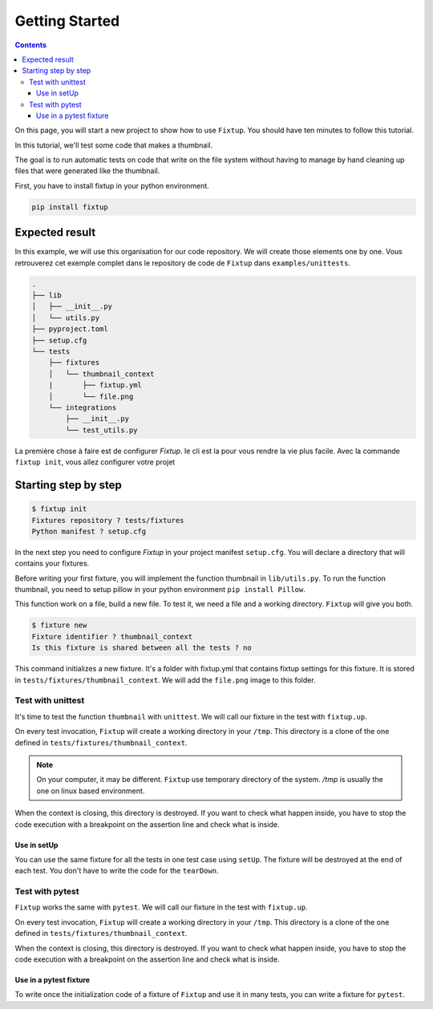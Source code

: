 Getting Started
###############

.. contents::
    :backlinks: top

On this page, you will start a new project to show how to use ``Fixtup``.
You should have ten minutes to follow this tutorial.

In this tutorial, we'll test some code that makes a thumbnail.

The goal is to run automatic tests on code that write
on the file system without having to manage by hand
cleaning up files that were generated like the thumbnail.

First, you have to install fixtup in your python environment.

.. code-block:: bash

    pip install fixtup

Expected result
***************

In this example, we will use this organisation for our code repository. We will create those elements
one by one. Vous retrouverez cet exemple complet dans le repository de code de ``Fixtup`` dans
``examples/unittests``.

.. code-block:: text

    .
    ├── lib
    │   ├── __init__.py
    │   └── utils.py
    ├── pyproject.toml
    ├── setup.cfg
    └── tests
        ├── fixtures
        │   └── thumbnail_context
        |       ├── fixtup.yml
        │       └── file.png
        └── integrations
            ├── __init__.py
            └── test_utils.py


La première chose à faire est de configurer `Fixtup`. le cli est la pour vous rendre la vie plus facile.
Avec la commande ``fixtup init``, vous allez configurer votre projet

Starting step by step
*********************

.. code-block:: bash

    $ fixtup init
    Fixtures repository ? tests/fixtures
    Python manifest ? setup.cfg

In the next step you need to configure `Fixtup` in your project manifest
``setup.cfg``. You will declare a directory that will contains your fixtures.

.. code-block:: ini
    :caption: ./setup.cfg

    [fixtup]
    fixtures=tests/fixtures
    plugins=
        fixtup.plugins.docker
        fixtup.plugins.dotenv

Before writing your first fixture, you will implement the function thumbnail in ``lib/utils.py``.
To run the function thumbnail, you need to setup pillow in your python environment ``pip install Pillow``.

.. code-block:: python
    :caption: lib/utils.py

    from PIL import Image

    def thumbnail(image: str, thumbnail: str) -> None:
        resize = (128, 128)
        img = Image.open(image)
        img = img.resize(resize, Image.ANTIALIAS)
        img.save(thumbnail)

This function work on a file, build a new file. To test it, we need a file and a working directory.
``Fixtup`` will give you both.

.. code-block:: bash

    $ fixture new
    Fixture identifier ? thumbnail_context
    Is this fixture is shared between all the tests ? no

This command initializes a new fixture. It's a folder with fixtup.yml that contains fixtup settings for this fixture.
It is stored in ``tests/fixtures/thumbnail_context``. We will add the ``file.png`` image to this folder.

.. image:: _static/file.png

Test with unittest
==================

It's time to test the function ``thumbnail`` with ``unittest``. We will call our fixture in the test with ``fixtup.up``.

.. code-block:: python
    :caption: ./tests/integrations/test_utils.py

    import unittest
    import os

    import fixtup

    class UtilsTest(unittest.TestCase)

        def test_thumbnail_should_generate_thumbnail(self):
            with fixtup.up('thumbnail_context'):
                # Given
                wd = os.getcwd()

                original_file = os.path.join(wd, 'file.png')
                expected_thumbnail_file = os.path.join(wd, 'file_t.png')

                # When
                thumbnail(original_file, expected_thumbnail_file)

                # Then
                self.assertTrue(os.path.isfile(expected_thumbnail_file)

On every test invocation, ``Fixtup`` will create a working directory in your ``/tmp``. This directory is a clone of
the one defined in ``tests/fixtures/thumbnail_context``.

.. note::

    On your computer, it may be different. ``Fixtup`` use temporary directory of the system.
    `/tmp` is usually the one on linux based environment.

When the context is closing, this directory is destroyed. If you want to check what happen inside, you have to
stop the code execution with a breakpoint on the assertion line and check what is inside.

Use in setUp
------------

You can use the same fixture for all the tests in one test case using ``setUp``. The fixture will be destroyed at the
end of each test. You don't have to write the code for the ``tearDown``.

.. code-block:: python
    :caption: ./tests/integrations/test_utils.py

    import unittest
    import os

    import fixtup

    class UtilsTest(unittest.TestCase):

        def setUp(self):
            fixtup.use(self, 'thumbnail_context')

        def test_thumbnail_should_generate_thumbnail(self):
            # Given
            wd = os.getcwd()

            original_file = os.path.join(wd, 'file.png')
            expected_thumbnail_file = os.path.join(wd, 'file_t.png')

            # When
            thumbnail(original_file, expected_thumbnail_file)

            # Then
            self.assertTrue(os.path.isfile(expected_thumbnail_file)

Test with pytest
================

``Fixtup`` works the same with ``pytest``. We will call our fixture in the test with ``fixtup.up``.

.. code-block:: python
    :caption: ./tests/integrations/test_utils.py

    import fixtup

    def test_thumbnail_should_generate_thumbnail():
        with fixtup.up('thumbnail_context'):
            # Given
            wd = os.getcwd()

            original_file = os.path.join(wd, 'file.png')
            expected_thumbnail_file = os.path.join(wd, 'file_t.png')

            # When
            thumbnail(original_file, expected_thumbnail_file)

            # Then
            self.assertTrue(os.path.isfile(expected_thumbnail_file)


On every test invocation, ``Fixtup`` will create a working directory in your ``/tmp``. This directory is a clone of
the one defined in ``tests/fixtures/thumbnail_context``.

When the context is closing, this directory is destroyed. If you want to check what happen inside, you have to
stop the code execution with a breakpoint on the assertion line and check what is inside.

Use in a pytest fixture
-----------------------

To write once the initialization code of a fixture of ``Fixtup`` and use it in many tests, you can write a fixture for
``pytest``.

.. code-block:: python
    :caption: ./tests/integrations/test_utils.py

    def thumbnail_context():
        with fixtup.up('thumbnail_context'):
            yield None


    def test_thumbnail_should_generate_thumbnail(thumbnail_context):
        # Given
        wd = os.getcwd()

        original_file = os.path.join(wd, 'file.png')
        expected_thumbnail_file = os.path.join(wd, 'file_t.png')

        # When
        thumbnail(original_file, expected_thumbnail_file)

        # Then
        self.assertTrue(os.path.isfile(expected_thumbnail_file)
